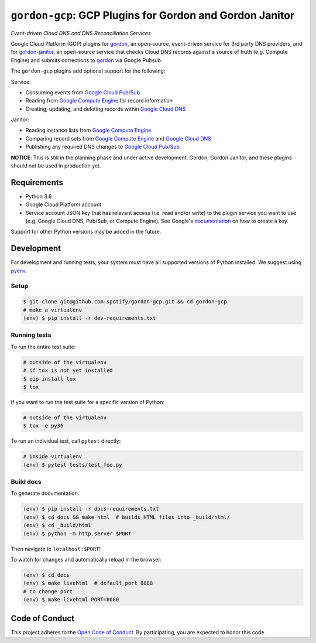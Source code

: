=========================================================
``gordon-gcp``: GCP Plugins for Gordon and Gordon Janitor
=========================================================

*Event-driven Cloud DNS and DNS Reconciliation Services*

.. desc-begin

Google Cloud Platform (GCP) plugins for `gordon`_, an open-source, event-driven service for 3rd party DNS providers, and for `gordon-janitor`_, an open-source service that checks Cloud DNS records against a source of truth (e.g. Compute Engine) and submits corrections to `gordon`_ via Google Pubsub.

The ``gordon-gcp`` plugins add optional support for the following:

Service:

* Consuming events from `Google Cloud Pub/Sub`_
* Reading from `Google Compute Engine`_ for record information
* Creating, updating, and deleting records within `Google Cloud DNS`_

Janitor:

* Reading instance lists from `Google Compute Engine`_
* Comparing record sets from `Google Compute Engine`_ and `Google Cloud DNS`_
* Publishing any required DNS changes to `Google Cloud Pub/Sub`_

.. desc-end

**NOTICE**: This is still in the planning phase and under active development. Gordon, Gordon Janitor, and these plugins should not be used in production yet.

.. intro-begin

Requirements
============

* Python 3.6
* Google Cloud Platform account
* Service account JSON key that has relevant access (i.e. read and/or write) to the plugin service you want to use (e.g. Google Cloud DNS, Pub/Sub, or Compute Engine). See Google's `documentation`_ on how to create a key.

Support for other Python versions may be added in the future.

Development
===========

For development and running tests, your system must have all supported versions of Python installed. We suggest using `pyenv`_.

Setup
-----

.. code-block:: bash

    $ git clone git@github.com:spotify/gordon-gcp.git && cd gordon-gcp
    # make a virtualenv
    (env) $ pip install -r dev-requirements.txt

Running tests
-------------

To run the entire test suite:

.. code-block:: bash

    # outside of the virtualenv
    # if tox is not yet installed
    $ pip install tox
    $ tox

If you want to run the test suite for a specific version of Python:

.. code-block:: bash

    # outside of the virtualenv
    $ tox -e py36

To run an individual test, call ``pytest`` directly:

.. code-block:: bash

    # inside virtualenv
    (env) $ pytest tests/test_foo.py


Build docs
----------

To generate documentation:


.. code-block:: bash

    (env) $ pip install -r docs-requirements.txt
    (env) $ cd docs && make html  # builds HTML files into _build/html/
    (env) $ cd _build/html
    (env) $ python -m http.server $PORT


Then navigate to ``localhost:$PORT``!

To watch for changes and automatically reload in the browser:

.. code-block:: bash

    (env) $ cd docs
    (env) $ make livehtml  # default port 8888
    # to change port
    (env) $ make livehtml PORT=8080


Code of Conduct
===============

This project adheres to the `Open Code of Conduct`_. By participating, you are expected to honor this code.

.. _`pyenv`: https://github.com/yyuu/pyenv
.. _`Open Code of Conduct`: https://github.com/spotify/code-of-conduct/blob/master/code-of-conduct.md
.. _`Google Cloud DNS`: https://cloud.google.com/dns/docs
.. _`Google Cloud Pub/Sub`: https://cloud.google.com/pubsub/docs
.. _`Google Compute Engine`: https://cloud.google.com/compute/docs
.. _`gordon`: https://github.com/spotify/gordon
.. _`gordon-janitor`: https://github.com/spotify/gordon-janitor
.. _`documentation`: https://cloud.google.com/iam/docs/creating-managing-service-account-keys
